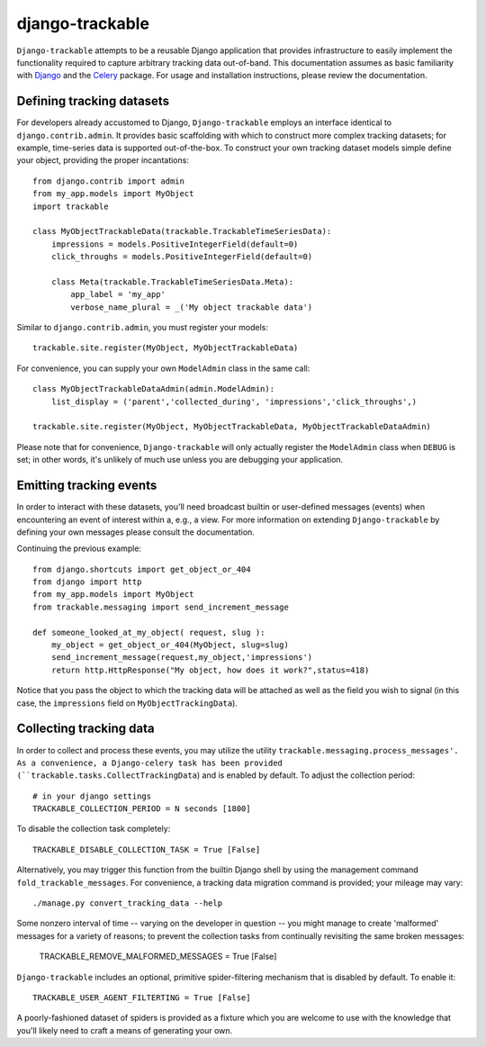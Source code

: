 ================
django-trackable
================

``Django-trackable`` attempts to be a reusable Django application that provides
infrastructure to easily implement the functionality required to capture
arbitrary tracking data out-of-band. This documentation assumes as basic 
familiarity with `Django`_ and the `Celery`_ package. For usage and installation 
instructions, please review the documentation.


Defining tracking datasets
--------------------------

For developers already accustomed to Django, ``Django-trackable`` employs an 
interface identical to ``django.contrib.admin``. It provides basic scaffolding
with which to construct more complex tracking datasets; for example, time-series 
data is supported out-of-the-box. To construct your own tracking dataset models 
simple define your object, providing the proper incantations::

    from django.contrib import admin
    from my_app.models import MyObject
    import trackable

    class MyObjectTrackableData(trackable.TrackableTimeSeriesData):
        impressions = models.PositiveIntegerField(default=0)
        click_throughs = models.PositiveIntegerField(default=0)

        class Meta(trackable.TrackableTimeSeriesData.Meta):
            app_label = 'my_app'
            verbose_name_plural = _('My object trackable data')

Similar to ``django.contrib.admin``, you must register your models::

    trackable.site.register(MyObject, MyObjectTrackableData)

For convenience, you can supply your own ``ModelAdmin`` class in the same call::

    class MyObjectTrackableDataAdmin(admin.ModelAdmin):
        list_display = ('parent','collected_during', 'impressions','click_throughs',)

    trackable.site.register(MyObject, MyObjectTrackableData, MyObjectTrackableDataAdmin)

Please note that for convenience, ``Django-trackable`` will only actually register the 
``ModelAdmin`` class when ``DEBUG`` is set; in other words, it's unlikely of much use 
unless you are debugging your application.

Emitting tracking events
------------------------

In order to interact with these datasets, you'll need broadcast builtin or user-defined 
messages (events) when encountering an event of interest within a, e.g., a view. For more 
information on extending ``Django-trackable`` by defining your own messages please consult 
the documentation.

Continuing the previous example::

    from django.shortcuts import get_object_or_404
    from django import http
    from my_app.models import MyObject
    from trackable.messaging import send_increment_message

    def someone_looked_at_my_object( request, slug ):
        my_object = get_object_or_404(MyObject, slug=slug)
	send_increment_message(request,my_object,'impressions')
	return http.HttpResponse("My object, how does it work?",status=418)

Notice that you pass the object to which the tracking data will be attached as well as 
the field you wish to signal (in this case, the ``impressions`` field on 
``MyObjectTrackingData``).

Collecting tracking data
------------------------

In order to collect and process these events, you may utilize the utility 
``trackable.messaging.process_messages'. As a convenience, a Django-celery task has been 
provided (``trackable.tasks.CollectTrackingData``) and is enabled by default. To adjust 
the collection period::

    # in your django settings
    TRACKABLE_COLLECTION_PERIOD = N seconds [1800]

To disable the collection task completely::

    TRACKABLE_DISABLE_COLLECTION_TASK = True [False]

Alternatively, you may trigger this function from the builtin Django shell by using the 
management command ``fold_trackable_messages``. For convenience, a tracking data migration 
command is provided; your mileage may vary::

    ./manage.py convert_tracking_data --help

Some nonzero interval of time -- varying on the developer in question -- you might manage 
to create 'malformed' messages for a variety of reasons; to prevent the collection tasks 
from continually revisiting the same broken messages:

     TRACKABLE_REMOVE_MALFORMED_MESSAGES = True [False]

``Django-trackable`` includes an optional, primitive spider-filtering mechanism that is 
disabled by default. To enable it::

    TRACKABLE_USER_AGENT_FILTERTING = True [False]

A poorly-fashioned dataset of spiders is provided as a fixture which you are welcome to 
use with the knowledge that you'll likely need to craft a means of generating your own.


.. _Django: http://djangoproject.org
.. _Celery: http://celeryproject.org
